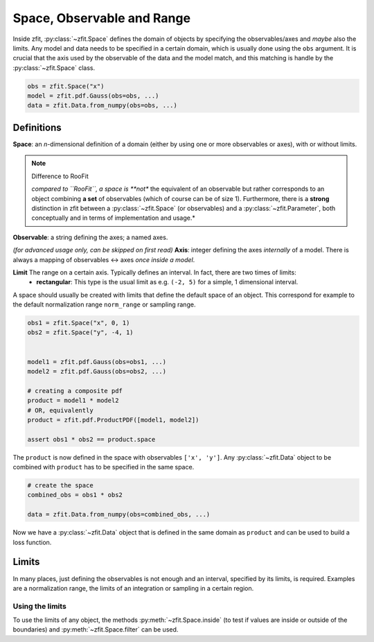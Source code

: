 ============================
Space, Observable and Range
============================

Inside zfit, :py:class:`~zfit.Space` defines the domain of objects by specifying the observables/axes and *maybe* also
the limits. Any model and data needs to be specified in a certain domain, which is usually done using the
``obs`` argument. It is crucial that the axis used by the observable of the data and the model match, and this matching is
handle by the :py:class:`~zfit.Space` class.

.. jupyter-execute::
    :hide-code:
    :hide-output:

    import zfit
    from zfit import z
    import numpy as np


.. code-block::

    obs = zfit.Space("x")
    model = zfit.pdf.Gauss(obs=obs, ...)
    data = zfit.Data.from_numpy(obs=obs, ...)

Definitions
-----------
**Space**: an *n*-dimensional definition of a domain (either by using one or more observables or axes),
with or without limits.

.. note:: Difference to RooFit
    :class: dropdown

    *compared to ``RooFit``, a space is **not** the equivalent of an observable but rather corresponds
    to an object combining **a set** of observables (which of course can be of size 1). Furthermore,
    there is a **strong** distinction in zfit between a :py:class:`~zfit.Space` (or observables)
    and a :py:class:`~zfit.Parameter`, both conceptually and in terms of implementation and usage.*

**Observable**: a string defining the axes; a named axes.

*(for advanced usage only, can be skipped on first read)*
**Axis**: integer defining the axes *internally* of a model. There is always a mapping of observables <-> axes *once inside a model*.

**Limit** The range on a certain axis. Typically defines an interval. In fact, there are two times of limits:
 * **rectangular**: This type is the usual limit as e.g. ``(-2, 5)`` for a simple, 1 dimensional interval.

A space should usually be created with limits that define the default space of an object.
This correspond for example to the default normalization range ``norm_range`` or sampling range.

.. code-block::


    obs1 = zfit.Space("x", 0, 1)
    obs2 = zfit.Space("y", -4, 1)


    model1 = zfit.pdf.Gauss(obs=obs1, ...)
    model2 = zfit.pdf.Gauss(obs=obs2, ...)

    # creating a composite pdf
    product = model1 * model2
    # OR, equivalently
    product = zfit.pdf.ProductPDF([model1, model2])

    assert obs1 * obs2 == product.space

The ``product`` is now defined in the space with observables ``['x', 'y']``. Any :py:class:`~zfit.Data` object
to be combined with ``product`` has to be specified in the same space.

.. code-block::

    # create the space
    combined_obs = obs1 * obs2

    data = zfit.Data.from_numpy(obs=combined_obs, ...)

Now we have a :py:class:`~zfit.Data` object that is defined in the same domain as ``product``
and can be used to build a loss function.

Limits
------

In many places, just defining the observables is not enough and an interval, specified by its limits, is required.
Examples are a normalization range, the limits of an integration or sampling in a certain region.



Using the limits
'''''''''''''''''

To use the limits of any object, the methods :py:meth:`~zfit.Space.inside`
(to test if values are inside or outside of the boundaries)
and :py:meth:`~zfit.Space.filter` can be used.
